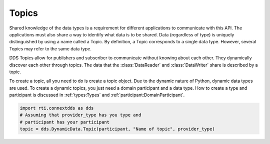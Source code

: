 .. py:currentmodule:: rti.connextdds

Topics
~~~~~~

Shared knowledge of the data types is a requirement for different
applications to communicate with this API. The applications must also
share a way to identify what data is to be shared. Data (regardless of
type) is uniquely distinguished by using a name called a Topic.
By definition, a Topic corresponds to a single data type. However,
several Topics may refer to the same data type.

DDS Topics allow for publishers and subscriber to communicate
without knowing about each other. They dynamically discover
each other through topics. The data that the :class:`DataReader` and 
:class:`DataWriter` share is described by a topic. 

To create a topic, all you need to do is create a topic object.
Due to the dynamic nature of Python, dynamic data types are used.
To create a dynamic topics, you just need a domain participant
and a data type. How to create a type and participant is
discussed in :ref:`types:Types` and :ref:`participant:DomainParticipant`.

.. code-block:: python

    import rti.connextdds as dds
    # Assuming that provider_type has you type and 
    # participant has your participant
    topic = dds.DynamicData.Topic(participant, "Name of topic", provider_type)



